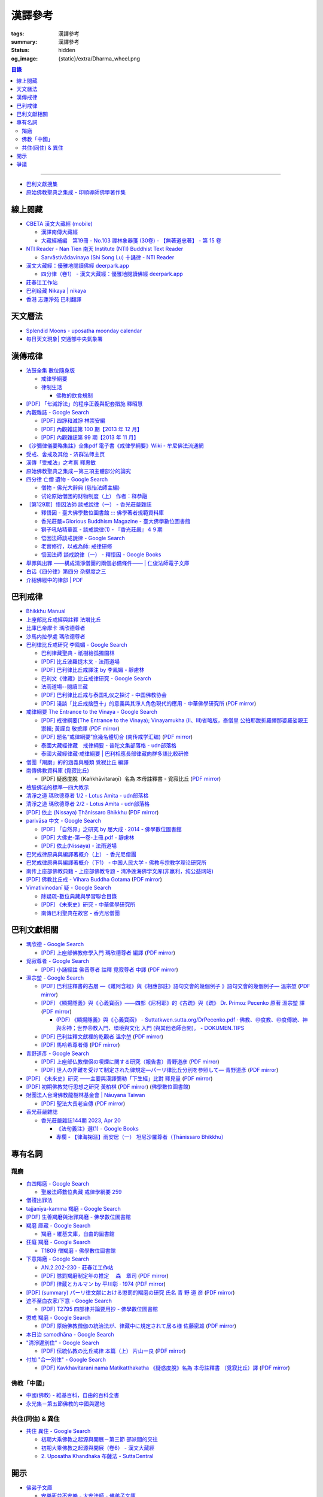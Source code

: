 漢譯參考
========

:tags: 漢譯參考
:summary: 漢譯參考
:status: hidden
:og_image: {static}/extra/Dharma_wheel.png


.. contents:: 目錄

----

- `巴利文獻搜集 <https://siongui.github.io/pali-text-collection/>`__
- `原始佛教聖典之集成 - 印順導師佛學著作集 <https://yinshun-edu.org.tw/zh-hant/Master_yinshun/y35>`_


線上閱藏
++++++++

- `CBETA 漢文大藏經 (mobile) <https://tripitaka.cbeta.org/mobile/index.php>`_

  * `漢譯南傳大藏經 <https://tripitaka.cbeta.org/mobile/index.php?index=N>`_
  * `大藏經補編　第19冊 - No.103 禪林象器箋 (30卷) - 【無著道忠著】 - 第 15 卷 <https://tripitaka.cbeta.org/mobile/index.php?index=B19n0103_015>`_

- `NTI Reader - Nan Tien 南天 Institute (NTI) Buddhist Text Reader <https://ntireader.org/>`_

  * `Sarvāstivādavinaya (Shi Song Lu) 十誦律 - NTI Reader <https://ntireader.org/taisho/t1435_56.html>`_

- `漢文大藏經：優雅地閱讀佛經 deerpark.app <https://deerpark.app/>`_

  * `四分律（卷1） - 漢文大藏經：優雅地閱讀佛經 deerpark.app <https://deerpark.app/reader/T1428/1>`_

- `莊春江工作站 <https://agama.buddhason.org/>`_
- `巴利经藏 Nikaya | nikaya <https://sutra.mobi/>`_
- `香港 志蓮淨苑 巴利翻譯 <{filename}hong-kong-chilin-pali-translation%zh-hant.rst>`_


天文曆法
++++++++

- `Splendid Moons - uposatha moonday calendar <https://splendidmoons.github.io/>`_
- `每日天文現象| 交通部中央氣象署 <https://www.cwa.gov.tw/V8/C/K/astronomy_day.html>`_

  ..
          Google Search: 拂曉 明相
          曙暮光 Twilight
          律制生活：佛教的飲食規制　聖嚴法師著 http://www.book853.com/show.aspx?id=45&cid=54&page=26
          聖嚴法師數位典藏 律制生活159 http://old.ddc.shengyen.org/mobile/text/05-05/159.php
          所謂明相出，即是能夠見到光明相時，在屋外伸手能夠辨別手紋時，便叫見明相，解釋成拂曉時分，比較切近。


漢傳戒律
++++++++

- `法鼓全集 數位隨身版 <http://old.ddc.shengyen.org/mobile/>`_

  * `戒律學綱要 <http://old.ddc.shengyen.org/mobile/toc/01/01-03/index.php>`_
  * `律制生活 <http://old.ddc.shengyen.org/mobile/toc/05/05-05/index.php>`_

    + `佛教的飲食規制 <http://old.ddc.shengyen.org/mobile/toc/05/05-05/d5.php>`_

- `[PDF] 「七滅諍法」的程序正義與配套措施 釋昭慧 <https://www.hcu.edu.tw/Upload/TempFiles/76ee1d49d40f4230a19de0f39b03548a.pdf>`__
- `內觀雜誌 - Google Search <https://www.google.com/search?q=%E5%85%A7%E8%A7%80%E9%9B%9C%E8%AA%8C>`__

  * `[PDF] 四諍和滅諍 林崇安編 <http://www.ss.ncu.edu.tw/~calin/article2008/13_6.pdf>`__
  * `[PDF] 內觀雜誌第 100 期【2013 年 12 月】 <https://buddhism.lib.ntu.edu.tw/FULLTEXT/JR-BJ010/bj010640859.pdf>`__

    ..
       【本期重點】佛教戒律專題研究：（1）八敬法的演變。（2）佛教戒律
       專題研究資料：四諍和滅諍。（3）南傳比丘尼犍度摘要。（4）八敬法
       資料。

       佛告阿難：「比丘諍事，法非法律非律，罪非罪，輕罪重罪，可治罪. 不可治罪，法羯磨、非法羯磨，和合羯磨、不和合羯磨，應作、不應. 作羯磨。阿難！若有如是事起，應疾集僧 ...

  * `[PDF] 內觀雜誌第 99 期【2013 年 11 月】 <https://buddhism.lib.ntu.edu.tw/FULLTEXT/JR-BJ010/bj010640854.pdf>`__

    ..
       【本期重點】：佛教戒律專題研究：（1）佛教律藏的集成和
       演變，（2）戒經略探，（3）戒經中墮法條文的次第和部派的
       演變。佛教戒律專題研究資料：（1）相言諍事與拘睒彌事件，
       （2）阿難與越比尼罪。

- `《沙彌律儀要略集註》全集pdf 電子書《戒律學綱要》Wiki - 牟尼佛法流通網 <http://www.muni-buddha.com.tw/monk_wiki/religious_discipline_wiki.html>`_

  ..
          Google 沙彌律儀: https://www.google.com/search?q=%E6%B2%99%E5%BD%8C%E5%BE%8B%E5%84%80

- `受戒、舍戒及其他 - 济群法师主页 <https://masterjiqun.com/index.php?app=@article&ac=show&id=2>`__
- `漢傳「受戒法」之考察 釋惠敏 <https://www.chibs.edu.tw/ch_html/chbj/09/chbj0904.htm>`__

  ..
     提要

     唐朝之後，漢傳之律學主要是以道宣律師（596～667）之「南山宗」為依據。本文首先對於「受比丘戒法」中之「一白三羯磨」(the Motion and the Three Annoucements；提案說一次，聲明三次），以「南山宗」對於「白」文之五句分析與「羯磨」文之二分、三段之解析為例，考察巴利語律藏原義後建議︰「南山宗」所分「白」文之第三、四句，應該合為「若僧時到，僧忍聽僧授某甲具足戒，某乙為和尚」一句來理解；而「羯磨」文也應該合「誰諸長老忍僧與某甲授具足戒，某乙為和尚者默然」為一句，及「僧已忍與某甲授具足戒竟，某乙為和尚」也如是。

     其次，對漢傳各類「受菩薩戒法」作文獻考察後發現︰現行傳戒儀式之主要依據是見月律師（1602～79）所編《傳戒正範》，將《瑜伽菩薩戒品》之「三說請佛證明」作為「正授戒體法」的羯磨文；反之，將「三問能受戒否」之羯磨文判為與「納受戒體」無關之「明開導戒法」，這是與古傳「湛然本」等「受菩薩戒法」相違。

     〔目次〕

     一、受比丘戒法之「一白三羯磨」

     1. 白文（the Motion；提案文）

     2.羯磨文（the Annoucements；聲明文）

- `原始佛教聖典之集成－第三項主體部分的論究 <https://yinshun-edu.org.tw/zh-hant/Master_yinshun/y35_05_04_03>`__

  ..
          Google 羯磨 種類: https://www.google.com/search?q=%E7%BE%AF%E7%A3%A8+%E7%A8%AE%E9%A1%9E

          生善羯磨與治罪羯磨
          一白三羯磨

          戒律學綱要 300: http://old.ddc.shengyen.org/mobile/text/01-03/300.php
          所謂羯磨法的規定，便是用來判斷羯磨法的是否合乎要求。這個規定，是要具備四個條件，羯磨才能成立。這四個條件是：

       ..
          Google "界場" 羯磨: https://www.google.com/search?q=%22%E7%95%8C%E5%A0%B4%22+%E7%BE%AF%E7%A3%A8

          《清净道论》－羯磨与结界法
          https://www.facebook.com/notes/%E4%B8%8A%E5%BA%A7%E9%83%A8%E5%8E%9F%E5%A7%8B%E4%BD%9B%E6%95%99%E4%BA%A4%E6%B5%81%E5%8C%BA/%E6%B8%85%E5%87%80%E9%81%93%E8%AE%BA%E7%BE%AF%E7%A3%A8%E4%B8%8E%E7%BB%93%E7%95%8C%E6%B3%95/183762755024517/
          在舉行羯磨的時候，如果是僧羯磨（比庫做羯磨 ... 平時界場裡面用電有個很方便的拔的東西，而且你會發現到上座部佛教的那些界場，水龍頭全部不會拉進界場裡面，電也不會拉進 ...

          佛光大辭典 (慈怡法師主編)
          戒場
          指授戒及布薩說戒之道場。如授三昧耶戒之道場，稱三昧耶戒場。在戒場內設戒壇，行授戒作法。戒場本無建築屋舍之必要，僅須於空地有結界標示即成，然為防風雨之故，古來大抵係堂內受戒與露地結界受戒兼行之。其與戒壇相異之處，戒壇乃由平地立一稍高之土壇而成，戒場則僅限平地。但亦有稱戒壇為壇場，或混稱為壇場者。舉辦授戒會道場之人師，稱為戒場主，一般多指該授戒會道場之寺院住持。又戒場主常兼任引禮師，亦常兼任授戒會三師之得戒和尚。（參閱「戒壇」2917、「結界」5181） p2913

          結界
          梵語 sīmā-bandha，或 bandhaya-sīman（音譯畔陀也死曼）。依作法而區劃一定之地域。(一)乃依「白二羯磨」之法，隨處劃定一定之界區，以免僧眾動輒違犯別眾、離宿、宿煮等過失。有關結界之範圍、方法等，諸律所說頗有出入，今依四分律所整理者，大別為攝僧界、攝衣界、攝食界等三種。

       ..
          http://buddhaspace.org/dict/fk/data/%25E5%2582%25B3%25E6%2588%2592.html
          佛光大辭典 (慈怡法師主編)
          傳戒
          指傳授戒律予出家之僧尼或在家居士之儀式。又稱開戒、放戒。就求戒者而言，則稱受戒、納戒、進戒。戒分五戒、八戒、十戒、具足戒、菩薩戒等。具足戒為授於比丘、比丘尼者；十戒為授於沙彌、沙彌尼者；八戒及五戒為授於在家之優婆塞、優婆夷者；菩薩戒則不論出家、在家皆可傳授。

       ..
          https://buddhism.lib.ntu.edu.tw/FULLTEXT/JR-HFU/nx020900.htm
          佛教布薩制度的研究 羅因
          台灣大學中文研究所
          華梵大學 第六次儒佛會通學術研討會論文集--下冊  ( 2002.07 ) 頁407-426
          華梵大學哲學系,  [臺灣 臺北]

       ..
          【第四章·迦絺那衣法·第一节·受衣时节】
          https://masterjiqun.com/index.php?app=@article&ac=show&id=605
          「迦絺那」名義和權利之研究=A Study of “Kathina”
          https://buddhism.lib.ntu.edu.tw/search/search_detail.jsp?seq=125910&comefrom=authorinfo

       ..
          寺院有哪些「職位」？「人事變動」分哪些程序
          http://m.fodizi.tw/fojiaozhishi/25060.html
          https://www.pusa123.com/pusa/wenhua/xuefo/changshi/128826.shtml
          佛在世時，僧團就有維那、守庫藏人、知食人等執事。

       ..
          https://suttacentral.net/lzh-sarv-kd14/lzh/taisho?lang=en&reference=none&highlight=false
          Sarvāstivāda Vinaya	十誦律
          14. Sayanāsana Khandhaka	臥具法
          知敷臥具人
          知食人
          知作器比丘
          知分臥具人
          知事人

- `四分律 亡僧 遺物 - Google Search <https://www.google.com/search?q=%E5%9B%9B%E5%88%86%E5%BE%8B+%E4%BA%A1%E5%83%A7+%E9%81%BA%E7%89%A9>`_

  * `僧物 - 佛光大辭典 (慈怡法師主編) <http://buddhaspace.org/dict/fk/data/%25E5%2583%25A7%25E7%2589%25A9.html>`_

    ..
       梵語 sājghika，巴利語同。即屬於僧尼團體之一切物資。又作僧祇物、僧伽物。除個人之私有物三衣一鉢外，施予個人之衣物，乃至房屋、土地等皆為共有財產，均與僧團經濟有關。以離欲修行為宗旨之釋尊教團中，對個人之私蓄有嚴格之規定。關於僧團物之取用，雖因時因地而異，惟其精神仍傳承至今。

       一般而言，僧物可分為二種：(一)四方僧物，又稱招提僧物、十方僧物、常住僧物，係僧伽所共用，而為教團之共有物，現前之僧不得私自處置。例如寺舍、田園、僕畜等皆屬之。(二)現前僧物，指現前僧（住於一寺眼前所見之比丘、比丘尼）所特用之物，即施主布施予現前僧之物，或指喪亡比丘之遺物。此外，四分律行事鈔卷中更分僧物為四種：(一)常住常住物，指大眾共用之物，如寺舍、田園、花果、樹林等，體通十方，不可分用。(二)十方常住物，指供大眾所食用之餅飯等現熟物，乃通於十方，唯限本處受用，故稱十方常住物。(三)現前現前物，指施予現前僧之物或各自之私物，係考慮現前僧之多少而供養者。(四)十方現前物，指將比丘之遺物分予十方僧者。〔正法念處經卷一十善業道品、大方等大集經卷四十四、善見律毘婆沙卷九、五分律卷二十五、四分律卷四十一、摩訶僧祇律卷二十八、十誦律卷八、卷十、卷二十八、薩婆多毘尼毘婆沙卷二、卷三、卷五、根本薩婆多部律攝卷八、有部尼陀那卷五、四分律行事鈔資持記卷中一下、釋氏要覽卷中、南海寄歸內法傳卷四亡財僧現〕（參閱「三寶物」703、「六物」1274） p5736

  * `试论原始僧团的财物制度（上） 作者：释恭融 <http://www.pacilution.com/ShowArticle.asp?ArticleID=6418>`_

- `［第129期］悟因法師 談戒說律（一） - 香光莊嚴雜誌 <http://www.gayamagazine.org/periodical/detail/180>`_

  ..
     治罪羯磨—辨明罪相以滅惡
     戒律的「輕重」，可以從什麼地方來看？具足戒分為「五篇」、「七聚」、
     「八段」，這是依戒條犯罪大小、懺悔方式等的分類。「五篇」是波羅夷、僧
     殘、波逸提、波羅提提舍尼、突吉羅。「七聚」是在五篇的基礎上，增加了偷
     蘭遮（偷蘭遮為初、二篇的近方便與次方便罪），並將突吉羅分為惡作（身業違犯）、
     惡說（語業違犯）兩聚。「八段」是依《戒本》結構對戒條的分類—波羅夷、
     僧殘、尼薩耆波逸提、波逸提、波羅提提舍尼、眾學法、七滅諍法

  * `釋悟因 - 臺大佛學數位圖書館 ::: 佛學著者規範資料庫 <https://buddhism.lib.ntu.edu.tw/author/authorinfo.jsp?ID=64915>`_
  * `香光莊嚴=Glorious Buddhism Magazine - 臺大佛學數位圖書館 <https://buddhism.lib.ntu.edu.tw/DLMBS/toModule.do?prefix=/website&page=/periodical.jsp?seq=161>`_
  * `獅子吼站精華區 - 談戒說律(1) - 『香光莊嚴』４９期 <https://buddhaspace.org/gem_browse.php/fpath=gem/brd/Buddhism/I/F001014I&num=7>`_
  * `悟因法師談戒說律 - Google Search <https://www.google.com/search?q=%E6%82%9F%E5%9B%A0%E6%B3%95%E5%B8%AB%E8%AB%87%E6%88%92%E8%AA%AA%E5%BE%8B>`_
  * `老實修行，以戒為師: 戒律研修 <https://dharma-yinlung.blogspot.com/2023/01/blog-post_31.html>`_
  * `悟因法師 談戒說律（一） - 釋悟因 - Google Books <https://books.google.com/books?id=LaxTDwAAQBAJ&pg=PP1&lpg=PP1&dq=%E6%82%9F%E5%9B%A0%E6%B3%95%E5%B8%AB%E8%AB%87%E6%88%92%E8%AA%AA%E5%BE%8B>`_

- `舉罪與出罪 ——構成清淨僧團的兩個必備條件—— | 仁俊法師電子文庫 <http://renjun.org/%E8%88%89%E7%BD%AA%E8%88%87%E5%87%BA%E7%BD%AA-%E6%A7%8B%E6%88%90%E6%B8%85%E6%B7%A8%E5%83%A7%E5%9C%98%E7%9A%84%E5%85%A9%E5%80%8B%E5%BF%85%E5%82%99%E6%A2%9D%E4%BB%B6.html>`_
- `白话《四分律》第四分 杂揵度之三 <https://www.quanxue.cn/ct_fojia/sifenl/sifenl87.html>`_
- `介紹佛經中的律部 | PDF <https://www.scribd.com/doc/30769453/%E4%BB%8B%E7%B4%B9%E4%BD%9B%E7%B6%93%E4%B8%AD%E7%9A%84%E5%BE%8B%E9%83%A8>`_


巴利戒律
++++++++

- `Bhikkhu Manual <https://bhikkhu-manual.github.io/>`_
- `上座部比丘戒經與註釋 法增比丘 <https://github.com/siongui/7rsk9vjkm4p8z5xrdtqc#%E4%B8%8A%E5%BA%A7%E9%83%A8%E6%AF%94%E4%B8%98%E6%88%92%E7%B6%93%E8%88%87%E8%A8%BB%E9%87%8B>`_
- `比庫巴帝摩卡 瑪欣德尊者 <https://github.com/siongui/7rsk9vjkm4p8z5xrdtqc#%E6%AF%94%E5%BA%AB%E5%B7%B4%E5%B8%9D%E6%91%A9%E5%8D%A1-%E7%91%AA%E6%AC%A3%E5%BE%B7%E5%B0%8A%E8%80%85>`_
- `沙馬内拉學處 瑪欣德尊者 <https://github.com/siongui/7rsk9vjkm4p8z5xrdtqc#%E6%B2%99%E9%A6%AC%E5%86%85%E6%8B%89%E5%AD%B8%E8%99%95-%E7%91%AA%E6%AC%A3%E5%BE%B7%E5%B0%8A%E8%80%85>`_
- `巴利律比丘戒研究 李鳳媚 - Google Search <https://www.google.com/search?q=%E5%B7%B4%E5%88%A9%E5%BE%8B%E6%AF%94%E4%B8%98%E6%88%92%E7%A0%94%E7%A9%B6+%E6%9D%8E%E9%B3%B3%E5%AA%9A>`_

  * `巴利律藏聖典 - 祇樹給孤獨園林 <http://www.charity.idv.tw/d1/d1.htm>`_
  * `[PDF] 比丘波羅提木叉 - 法雨道場 <http://www.dhammarain.org.tw/canon/vinaya/bhikkhupatimokkha-pc.pdf>`_
  * `[PDF] 巴利律比丘戒譯注 by 李鳳媚 - 靜慮林 <https://www.shineling.org/wp-content/uploads/2021/01/Vinaya.pdf>`_
  * `巴利文《律藏》比丘戒律研究 - Google Search <https://www.google.com/search?q=%E5%B7%B4%E5%88%A9%E6%96%87%E3%80%8A%E5%BE%8B%E8%97%8F%E3%80%8B%E6%AF%94%E4%B8%98%E6%88%92%E5%BE%8B%E7%A0%94%E7%A9%B6>`_
  * `法雨道場--閱讀三藏 <https://dhammarain.github.io/canon/canon1.html>`_

    ..
       * `pali-bhikkhu-vinaya-study巴利律比丘戒研究李凤媚电子书392页 pali-bhikkhu-vinaya-study巴利律比丘戒研究李凤媚书籍扫描PDF版-易道宝 <https://www.ydaobao.com/pali-bhikkuu3q.html>`_
       * `《巴利律比丘戒译注》作者：李凤媚【PDF】 <http://admin.zasq.net/~zazww/forum.php?mod=viewthread&tid=483925>`_
       * `比丘戒研究-李凤媚2013-05-31 11:44:22 来源 <http://www.nibbana.cn/html/2013/tuijian1_0531/8136.html>`_

  * `[PDF] 巴利律比丘戒与泰国礼仪之探讨 - 中国佛教协会 <https://www.chinabuddhism.com.cn/fayin/dharma/2014.6/2014.pdf>`_
  * `[PDF] 淺談「比丘戒捨墮十」的意義與其淨人角色現代的應用 - 中華佛學研究所 <https://www.chibs.edu.tw/ch_html/chbs/09/chbs0907.pdf>`_
    (`PDF mirror <{static}/extra/pdf-mirror/chbs0907.pdf>`__)

- `戒律綱要 The Entrance to the Vinaya - Google Search <https://www.google.com/search?q=%E6%88%92%E5%BE%8B%E7%B6%B1%E8%A6%81+The+Entrance+to+the+Vinaya>`_

  * `[PDF] 戒律綱要(The Entrance to the Vinaya); Vinayamukha (Ⅱ、Ⅲ)省略版，泰僧皇 公拍耶跋折羅禪那婆羅娑親王 禦輯; 黃謹良 敬摭譯 <https://dhammarain.github.io/canon/vinaya/Vinayamukha_II_III-cei_ri_kan_yiau_2-3.pdf>`_
    (`PDF mirror <{static}/extra/pdf-mirror/Vinayamukha_II_III-cei_ri_kan_yiau_2-3.pdf>`__)
  * `[PDF] 题名“戒律綱要”庶幾名體切合 (南传戒学汇编) <https://www.dhammatalks.net/Chinese/Sila_precepts.pdf>`_
    (`PDF mirror <{static}/extra/pdf-mirror/Sila_precepts.pdf>`__)
  * `泰國大藏經律藏　戒律綱要 - 普陀文集部落格 - udn部落格 <https://blog.udn.com/mobile/ptt1/7684611>`_
  * `泰國大藏經律藏·戒律綱要 | 巴利相應長部律藏向群多語比較研修 <https://sieii.wordpress.com/2011/07/24/%E6%B3%B0%E5%9C%8B%E5%A4%A7%E8%97%8F%E7%B6%93%E5%BE%8B%E8%97%8F%C2%B7%E6%88%92%E5%BE%8B%E7%B6%B1%E8%A6%81/>`_

- `僧團「羯磨」的的涵義與種類 覓寂比丘 編譯 <https://m.facebook.com/media/set/?set=a.906576973101592&type=3>`_

  ..
          Google Search: 僧團羯磨
          僧團「羯磨」的的涵義與種類 by 寂靜精舍 Santa Vihāra
          https://m.facebook.com/media/set/?set=a.906576973101592&type=3
          《護僧須知》
          僧團「羯磨」的的涵義與種類
          覓寂比丘 編譯

          羯磨（kamma）：是指律制僧團法定的會議。然而「羯磨」不同於一般的會議，而是佛陀在《律藏》制定的僧團法定運作會議。
          羯磨分為四種：聽許羯磨、單白羯磨、白二羯磨和白四羯磨。
          1.聽許羯磨（apalokanakammaṃ,求聽羯磨；同意羯磨）：是一種對僧團告知（sāveti）三次的羯磨。這類羯磨包括僧團對邪見沙彌施以不攝受、不共住的處罰（daṇḍakamma），以及對不受勸比丘施以梵罰（brahmadaṇḍa）等羯磨。
          2.單白羯磨（ñattikammaṃ,僅白羯磨）：是一種對僧團告白（ñatti）一次的羯磨。這類羯磨包括僧團的布薩、自恣等羯磨。
          3.白二羯磨（ñattidutiyakammaṃ,以告白為第二的羯磨）：是一種對僧團一次告白和隨後一次宣告（anussāvana）的羯磨；即一次告白加一次宣告為白二羯磨。這類羯磨包括僧團的結界（結不離衣界和結布薩堂等）及授與卡提那衣等羯磨。
          4.白四羯磨（ñatticatutthakammaṃ,以告白為第四的羯磨）：是一種對僧團一次告白和隨後三次宣告的羯磨；即一次告白加三次宣告為白四羯磨。這類羯磨包括受具足戒、給犯僧初餘罪比丘的出罪等羯磨。
          「告白（ñatti）」：是一種制式〔法定〕的羯磨語內容──將羯磨的事項或目的向僧團宣告，這類似於現今會議的提案。
          「宣告（anussāvana）」：是一種制式的羯磨語──即重述告白的內容，並在詢問僧眾是否同意此內容後作總結。
          僧團羯磨必須同時具備五個條件，才算有效的羯磨；如果其中任何一個條件失壞或有缺失，該項羯磨即無效。這五個條件為──
          1.對象成就（vatthusampatti）：是指羯磨的對象要合乎規定，例如：被羯磨的對象應在場就不能缺席；應承認自白就不能沉默不語；求受具足戒者必須為滿二十歲者、非般達卡等十三種不能受具足戒的人，等等。
          2.告白成就（ñattisampatti,提案成就）：在宣說告白時，避免五種過失：沒提及對象、沒提及僧團、沒提及人、沒有告白或最後才告白。
          3.宣告成就（anussāvanasampatti,隨羯磨語成就）：在宣說羯磨語時，避免五種過失──沒提及對象、沒提及僧團、沒提及人、缺少宣告或非時宣告。
          4.界成就（sīmāsampatti）：舉行羯磨的界場沒有界相破損、無界相、界重疊等十一種失壞、缺失。
          5.眾成就（parisāsampatti）：參加羯磨的合格比丘達到法定人數；界內除了如法請假的比丘外，不能有其他比丘（不來參加）；僧團成員必須處在伸手所及處之內。舉行僧團羯磨有法定人數的規定，至少為四位合格的清淨比丘。因羯磨種類的不同，法定人數的規定稍有不同──一般僧團羯磨的法定人數為至少四位比丘；在邊地受具足戒、自恣、授與卡提那衣等羯磨必須至少五位比丘才能執行；在中印度的受具足戒羯磨至少十位比丘才能執行；對犯僧初餘罪比丘的出罪羯磨至少二十位比丘才能執行。
          律制僧團的羯磨不同於一般會議，是採取完全民主的全數決。在舉行羯磨的告白（ñatti）及宣告（anussāvana）期間，若有在場的比丘提出異議，該羯磨即無效。
          VinsA.(pg. 391-413); VinlṬ.(pg. 2.0265-295)

- `南傳佛教資料庫 (覓寂比丘) <https://onedrive.live.com/?authkey=%21ALmYY8amFTE5Ljc&id=B7AD4DBC5664F05C%21107&cid=B7AD4DBC5664F05C>`__

  * [PDF] 疑惑度脫（Kaṅkhāvitaraṇī）名為 本母註釋書 - 覓寂比丘
    (`PDF mirror <{static}/extra/pdf-mirror/santagavesaka-bhikkhu/overcoming-doubts-unfinished.pdf>`__)

- `檢驗佛法的標準—四大教示 <https://www.facebook.com/238740526277955/posts/539201356231869/>`_

  ..
          四大教示，巴利語 cattāro mahāpadesā，意為檢驗佛法的四個標準。在經律中，有兩種四大教示：一、出現在經藏《長部·大品》的稱為「經的四大教示」 (Sutte cattāro mahāpadesā)，二、出現在《律藏·大品‧藥篇》的稱為「篇章的四大教示」(Khandhake cattāro mahāpadesā)。篇章的四大教示為判斷是否隨順於佛陀所許可的四種方法，屬於律制的檢驗標準，在此不作詳論。

          https://c.cari.com.my/forum.php?mod=viewthread&tid=3788384

          2015年12月11日 觅寂尊者在马来西亚悉达林三藏研习营的讲稿。

          四大教法，巴利语「Cattāro Mahāpadesā」，意思是确认佛法的四大准则。在经律中，有两种四大教法：一个是出现在经藏《长部&#8231;大品》的称为「经的四大教法」（Sutte cattāro mahāpadesā），第二个是出现在《律藏&#8231;大品&#8231;药犍度》的称为「犍度的四大教法」（Khandhake cattāro mahāpadesā）。犍度的四大教法为判断是否随顺于佛陀所许可的四种方法，属于律制的检验标准；经的四大教法，是佛陀在八十岁那年在财富城的阿难塔庙中所教导的，记载在《大般涅槃经》。

- `清淨之道  瑪欣德尊者 1/2 - Lotus Amita - udn部落格 <https://blog.udn.com/mobile/milene/158092625>`_
- `清淨之道  瑪欣德尊者 2/2 - Lotus Amita - udn部落格 <https://blog.udn.com/mobile/milene/158094493>`_
- `[PDF] 依止 (Nissaya) Ṭhānissaro Bhikkhu <https://dhammarain.github.io/books/nissaya.pdf>`_
  (`PDF mirror <{static}/extra/pdf-mirror/nissaya.pdf>`__)
- `parivāsa 中文 - Google Search <https://www.google.com/search?q=pariv%C4%81sa+%E4%B8%AD%E6%96%87>`__

  * `[PDF] 「自然界」之研究 by 屈大成 · 2014 - 佛學數位圖書館 <http://buddhism.lib.ntu.edu.tw/FULLTEXT/JR-MAG/mag543289.pdf>`__
  * `[PDF] 大佛史-第一卷-上冊.pdf - 靜慮林 <https://www.shineling.org/wp-content/uploads/2020/10/%E5%A4%A7%E4%BD%9B%E5%8F%B2-%E7%AC%AC%E4%B8%80%E5%8D%B7-%E4%B8%8A%E5%86%8A.pdf>`_
  * `[PDF] 依止(Nissaya) - 法雨道場 <http://www.dhammarain.org.tw/books/nissaya.pdf>`_

    ..
       / 原著者：他尼沙羅 比丘 Thanissaro Bhikkhu
       / 編譯者：庫那威羅 比丘等 Guṇavīra Bhikkhu and others

- `巴梵戒律原典與編譯著概介（上） - 香光尼僧團 <http://www.gaya.org.tw/journal/m20/20-book2.htm>`_
- `巴梵戒律原典與編譯著概介（下1） - 中国人民大学 - 佛教与宗教学理论研究所 <https://isbrt.ruc.edu.cn/index.php?type=newsview&id=383>`_

  ..
     佛教圖書館館訊 第二十三期 89年 9月
     巴梵戒律原典與編譯著概介（下）
     英國布里斯托大學神學與宗教研究所博士生　釋自軒

- `南传上座部佛教典籍 - 上座部佛教专题 - 清净莲海佛学文库(非赢利，纯公益网站) <http://fotxt.jixiangyun.com/bencandy.php?fid-433-id-14050-page-1.htm>`_
- `[PDF] 佛教比丘戒 - Vihara Buddha Gotama <https://vbgnet.org/Articles/The-Buddhist-Monks-Precepts%20-Chinese-2009.pdf>`_
  (`PDF mirror <{static}/extra/pdf-mirror/The-Buddhist-Monks-Precepts-Chinese-2009.pdf>`__)
- `Vimativinodanī 疑 - Google Search <https://www.google.com/search?q=Vimativinodan%C4%AB+%E7%96%91>`_

  * `除疑疏-數位典藏與學習聯合目錄 <https://catalog.digitalarchives.tw/item/00/61/10/fb.html>`_

    .. 附註:此夾貝葉經以緬文抄刻巴利語成書，初步整理其抄刻內容為《除疑疏》(Vimativinodanī tīkā，巴利語直譯中文題名)，屬巴利三藏中《律藏》之疏鈔。容分為五個部份，分別擁有出版標記頁，分別記載其抄刻完成年代，大致完成於緬曆1225年9月(約西元1863年)，於第三與第四部份的出版標記頁詳載捐獻者資料，此件經文完整。

  * `[PDF] 《未來史》研究 - 中華佛學研究所 <http://www.chibs.edu.tw/ch_html/chbs/14/chbs1404.pdf>`_

    .. Vimativinodanī. （《斷疑》），是有關對律的再注釋的書（sub-commentary），而不是《書. 史》記載的Vimaticchedanī。據DPPN，Vimaticchedanī 是對阿

  * `南傳巴利聖典在故宮 - 香光尼僧團 <http://www.gaya.org.tw/journal/m51/51-main3.htm>`_

    .. 除疑（Vimativinodanī）, 1, 巴利語, 1902, 贈善025919. 26, 除疑疏（Vimativinodanī tīkā）, 1, 巴利語, 1904, 贈善025900. 27, 攝律義（Vinayasaṅgaha）（第二冊）, 2 ...


巴利文獻相關
++++++++++++

- `瑪欣德 - Google Search <https://www.google.com/search?q=%E7%91%AA%E6%AC%A3%E5%BE%B7>`_

  * `[PDF] 上座部佛教修學入門 瑪欣德尊者 編譯 <https://www.taiwandipa.org.tw/images/k/k2-0.pdf>`_
    (`PDF mirror <{static}/extra/pdf-mirror/mahinda-bhikkhu/k2-0.pdf>`__)

- `覓寂尊者 - Google Search <https://www.google.com/search?q=%E8%A6%93%E5%AF%82%E5%B0%8A%E8%80%85>`_

  * `[PDF] 小誦經註 佛音尊者 註釋 覓寂尊者 中譯 <https://www.taiwandipa.org.tw/images/k/k3936-0.pdf>`_
    (`PDF mirror <{static}/extra/pdf-mirror/santagavesaka-bhikkhu/k3936-0.pdf>`__)

- `溫宗堃 - Google Search <https://www.google.com/search?q=%E6%BA%AB%E5%AE%97%E5%A0%83>`_

  * `[PDF] 巴利註釋書的古層 —《雜阿含經》與《相應部註》語句交會的幾個例子 》語句交會的幾個例子— 溫宗堃 <https://buddhism.lib.ntu.edu.tw/FULLTEXT/JR-AN/an148761.pdf>`_
    (`PDF mirror <{static}/extra/pdf-mirror/tzung-kuen-wen/an148761.pdf>`__)
  * `[PDF] 《顯揚隱義》與《心義寶函》——㆕部《尼柯耶》的《古疏》與《疏》 Dr. Primoz Pecenko 原著 溫宗堃 譯 <http://kusala.online-dhamma.net/%E6%96%87%E5%AD%97%E8%B3%87%E6%96%99/%E5%8D%97%E5%82%B3%E4%BD%9B%E6%95%99%E5%9C%96%E6%9B%B8%E9%A4%A8%20Theravada%20Buddhism%20E-Library/043%20%E8%AB%96%E6%96%87/%E9%A1%AF%E6%8F%9A%E9%9A%B1%E7%BE%A9%E8%88%87%E7%9C%9F%E7%BE%A9%E5%AF%B6%E5%87%BD.pdf>`_
    (`PDF mirror <{static}/extra/pdf-mirror/tzung-kuen-wen/Suttatkwen.sutta.org-DrPecenko.pdf.pdf>`__)

    + `(PDF) 《顯揚隱義》與《心義寶函》 - Suttatkwen.sutta.org/DrPecenko.pdf · 佛教、㊞度教、㊞度傳統、神與㊛神；世界㊪教入門、環境與文化 入門 (與其他老師合開)。 - DOKUMEN.TIPS <https://dokumen.tips/documents/eecefc-ccecicoeecfeoe.html>`_

  * `[PDF] 巴利註釋文獻裡的乾觀者 溫宗堃 <https://buddhism.lib.ntu.edu.tw/FULLTEXT/JR-BM054/bm054128190.pdf>`_
    (`PDF mirror <{static}/extra/pdf-mirror/tzung-kuen-wen/bm054128190.pdf>`__)

  * `[PDF] 馬哈希尊者傳 <https://mbscnn.org/ckfinder/userfiles/files/%E5%87%BA%E7%89%88%E5%93%81/%E9%A6%AC%E5%93%88%E5%B8%8C%E5%B0%8A%E8%80%85%E5%82%B3.pdf>`_
    (`PDF mirror <{static}/extra/pdf-mirror/tzung-kuen-wen/mahaasi-biography.pdf>`__)

- `青野道彥 - Google Search <https://www.google.com/search?q=%E9%9D%92%E9%87%8E%E9%81%93%E5%BD%A5>`_

  * `[PDF] 上座部仏教僧侶の喫煙に関する研究（報告書）青野道彦 <https://www.tasc.or.jp/assist/archives/h27/pdf/2015_05B_aono.pdf>`_
    (`PDF mirror <{static}/extra/pdf-mirror/aono-michihiko/2015_05B_aono.pdf>`__)

  * `[PDF] 世人の非難を受けて制定された律規定―パーリ律比丘分別を参照して― 青野道彥 <https://cbsweb.fgu.edu.tw/file_center/get_file.php?type=newspaper_menu&id=JDg2IQ==&file=2018091909391486.pdf>`_
    (`PDF mirror <{static}/extra/pdf-mirror/aono-michihiko/2018091909391486.pdf>`__)

- `[PDF] 《未來史》研究 ——主要與漢譯彌勒「下生經」比對 釋見量 <http://www.chibs.edu.tw/ch_html/chbs/14/chbs1404.pdf>`_
  (`PDF mirror <{static}/extra/pdf-mirror/chbs1404.pdf>`__)

- `[PDF] 初期佛教梵行思想之研究 黃柏棋 <http://www.tt034.org.tw/upload/cht/134/1105_file_1.pdf>`_
  (`PDF mirror <{static}/extra/pdf-mirror/tt034-an149191.pdf>`__)
  (`佛學數位圖書館 <https://buddhism.lib.ntu.edu.tw/FULLTEXT/JR-AN/an149191.pdf>`__)

- `財團法人台灣佛教龍樹林基金會 | Nāuyana Taiwan <https://www.nauyana.org.tw/>`_

  * `[PDF] 聖法大長老自傳 <https://www.nauyana.org.tw/download/autobiography.pdf>`_
    (`PDF mirror <{static}/extra/pdf-mirror/nauyana/autobiography.pdf>`__)

- `香光莊嚴雜誌 <http://www.gayamagazine.org/magazine>`_

  * `香光莊嚴雜誌144期 2023, Apr 20 <http://www.gayamagazine.org/periodical/detail/202>`_

    + `《法句義注》選(1) - Google Books <https://books.google.com/books/about/%E6%B3%95%E5%8F%A5%E7%BE%A9%E6%B3%A8_%E9%81%B8_1.html?id=IbfJEAAAQBAJ>`_
    + `專欄 -  【律海掬漚】雨安居（一） 坦尼沙羅尊者（Ṭhānissaro Bhikkhu） <http://www.gayamagazine.org/article/detail/3956>`_


專有名詞
++++++++


羯磨
####

- `白四羯磨 - Google Search <https://www.google.com/search?q=%E7%99%BD%E5%9B%9B%E7%BE%AF%E7%A3%A8>`__

  * `聖嚴法師數位典藏 戒律學綱要 259 <http://old.ddc.shengyen.org/mobile/text/01-03/259.php>`_

- `僧殘出罪法 <{filename}getting-up-community-initial-subsequent%zh-hant.rst>`_

  ..
          摩那埵- 比丘僧尼戒律儀
          https://www.dharmazen.org/X1Chinese/D45Dictionary/D09Sila001/D09-1-0006.htm
          僧殘：梵語 samghāvaśesa，音譯為僧伽婆尸沙、僧伽胝施沙。意即眾餘、眾決斷、僧初殘。此罪次於波羅夷，被列入重罪。犯此罪者，即被處罰別住之刑，並依教團作法，受六夜摩那埵（mānāpya，巴 mānatta，即悅眾意、意喜之意）之滅罪法，洗淨殘餘之罪垢，始可恢復僧尼之資格，故稱僧殘。

          六夜摩那埵，即六夜間被褫奪種種權利，另外住宿之意，與所謂禁足同義。如再掩飾其罪垢不肯坦白，即加罰相當日數之波利婆沙（parivāsa，意即重別住），後再受六夜摩那埵。僧殘罪在教團屬於重罪，故其作法甚為嚴肅莊重。初被告被傳至眾僧之前受警誡，令其自覺後，告訴其所犯之罪名與事實，如能坦白吐露並悔過，則僅處以六夜摩那埵。教團對於摩那埵之被告，必依一白三羯磨之作法，三度提出動議，徵詢眾僧之同意。六夜摩那埵結束後，被告須在比丘二十人以上（比丘尼則須有比丘、比丘尼各二十人以上）之大眾前告白懺悔，教團亦依法作完儀式，令其復位。僧殘罪在比丘有故意失精等十三種，比丘尼有婚姻媒妁等十七種，其中七種係僧尼共通者。波利婆沙Parivāsa是驅逐有犯僧殘之比丘、比丘尼而令住一特定居所，故稱為別住。英文為abode , stay , sojourn；the expulsion of a guilty member Buddh。

          犯僧殘者於僧眾面前呵責犯過比丘，並宣告剝奪其三十五事之權利，如奪其供給、證正他事之權利等。五事共有七項，故合成三十五事，稱奪三十五事。此三十五事中。初十奪其師德，次十奪其隨意所行，次十事奪其供事，後餘五不聽于知他事。應順行此法，若違犯一事，罪則不滅，不得與出罪羯磨。

- `tajjanīya-kamma 羯磨 - Google Search <https://www.google.com/search?q=tajjan%C4%ABya-kamma+%E7%BE%AF%E7%A3%A8>`_
- `[PDF] 生善羯磨與治罪羯磨 - 佛學數位圖書館 <https://buddhism.lib.ntu.edu.tw/FULLTEXT/JR-MAG/mag576928.pdf>`_

  ..
     佛教的羯磨法依性質，可以分為「生善羯磨」與「治罪羯磨」，或「生
     善羯磨」與「滅惡羯磨」，這是從兩個面向來促進僧眾的和合。律典裡提到：
     「有二種羯磨，一治罪羯磨，二成善羯磨。治罪羯磨者：謂苦切羯磨、依止羯
     磨、驅出羯磨、下意羯磨、擯羯磨，如是等苦惱羯磨，是名治罪羯磨。成善羯
     磨者：謂受戒羯磨、布薩羯磨、自恣羯磨、出罪羯磨、布草羯磨，如是等能成
     善法羯磨，是名成善羯磨。」

- `羯磨 庫藏 - Google Search <https://www.google.com/search?q=%E7%BE%AF%E7%A3%A8+%E5%BA%AB%E8%97%8F>`_

  * `羯磨 - 維基文庫，自由的圖書館 <https://zh.m.wikisource.org/zh-hant/%E7%BE%AF%E7%A3%A8>`_

    ..
       羯磨一卷(出曇無德律)
       曹魏安息沙門曇諦譯
       差守庫藏物人羯磨文
       持亡者衣鉢與看病人羯磨文

- `狂癡 羯磨 - Google Search <https://www.google.com/search?q=%E7%8B%82%E7%99%A1+%E7%BE%AF%E7%A3%A8>`_

  * `T1809 僧羯磨 - 佛學數位圖書館 <http://buddhism.lib.ntu.edu.tw/FULLTEXT/sutra/chi_pdf/sutra17/T40n1809.pdf>`_

    .. 此那那由比丘心亂狂癡，或憶說戒，或不憶說戒，或來或不來。若僧時到，僧忍聽。與此比丘作心亂狂癡羯磨，若憶若不憶，若來若不來，僧作羯磨說戒。白如是。』羯磨准作。」

- `下意羯磨 - Google Search <https://www.google.com/search?q=%E4%B8%8B%E6%84%8F%E7%BE%AF%E7%A3%A8>`_

  * `AN.2.202-230 - 莊春江工作站 <https://agama.buddhason.org/AN/AN0421.htm>`_

    ..
       增支部2集202-230經(莊春江譯)

       「比丘們！緣於二個理由，波羅提木叉被如來為弟子們安立……（中略）波羅提木叉誦說被安立……波羅提木叉擱置被安立……自恣被安立……自恣擱置被安立……苦切羯磨被安立……依止羯磨被安立……驅擯羯磨被安立……下意羯磨被安立……舉罪羯磨被安立……給與別住被安立……本日治被安立……給與摩那埵被安立……出罪被安立……復權被安立……驅擯被安立……具足戒被安立……白羯磨被安立……白二羯磨被安立……白四羯磨被安立……在未安立的上被安立……在已安立的上者被隨安立(補制)……安立面前毘尼被安立……憶念毘尼被安立……不癡毘尼被安立……承認作的事(自言治)被安立……多數決被安立……覓罪相被安立……草覆蓋被安立，哪二個？為了僧團的良善狀態、為了僧團的安樂狀態……為了難羞愧人們的折伏、為了美善比丘們的樂住……為了當生諸漏的自制、為了來世諸漏的防衛……為了當生諸敵意的自制、為了來世諸敵意的防衛……為了當生諸敵意的自制、為了來世諸罪過的防衛……為了當生諸害怕的自制、為了來世諸害怕的防衛……為了當生諸不善法的自制、為了來世諸不善法的防衛……為了對在家人的憐愍、為了對惡欲求比丘們黨翼的斷絕……為了無淨信者們的淨信、為了有淨信者們的增大……為了正法的存續、為了律的資助，比丘們！緣於這二個理由，如來為弟子安立草覆蓋。」

       毘尼中略[品]終了。

  * `[PDF] 懲罰羯磨制定年の推定 　森　章司 <http://www.sakya-muni.jp/pdf/mono21_ke11.pdf>`_
    (`PDF mirror <{static}/extra/pdf-mirror/mono21_ke11.pdf>`__)

    .. 下意羯磨（paTisAraNiya-kamma）：信心あり、浄心ある在家者に礼を失する行為をなし. た者に、サンガの命によってその在家者に対して悔過させる。 不見罪挙羯磨（ApattiyA ...

  * `[PDF] 律蔵とカルマン by 平川彰 · 1974 <https://otani.repo.nii.ac.jp/record/7619/files/BGS_020-04.pdf>`_
    (`PDF mirror <{static}/extra/pdf-mirror/BGS_020-04.pdf>`__)

    .. 律蔵の羯磨には、人数の点からいって、四比丘でなしう. る羯磨、五比丘でなす羯磨、十比丘でなす羯磨 ... 下意羯磨 (patisāraniya). 拳罪羯磨 (ukkhepaniya). 罪を見ざる ...

- `[PDF] (summary) パーリ律文献における懲罰的羯磨の研究 氏名 青 野 道 彦 <https://repository.dl.itc.u-tokyo.ac.jp/record/7947/files/A31188_summary.pdf>`_
  (`PDF mirror <{static}/extra/pdf-mirror/A31188_summary.pdf>`__)
- `遮不至白衣家/下意 - Google Search <https://www.google.com/search?q=%E9%81%AE%E4%B8%8D%E8%87%B3%E7%99%BD%E8%A1%A3%E5%AE%B6%2F%E4%B8%8B%E6%84%8F>`_

  * `[PDF] T2795 四部律并論要用抄 - 佛學數位圖書館 <http://buddhism.lib.ntu.edu.tw/FULLTEXT/sutra/chi_pdf/sutra24/T85n2795.pdf>`_

- `懲戒 羯磨 - Google Search <https://www.google.com/search?q=%E6%87%B2%E6%88%92+%E7%BE%AF%E7%A3%A8>`_

  * `[PDF] 原始佛教僧伽の統治法が、律藏中に規定されて居る様 佐藤密雄 <https://archives.bukkyo-u.ac.jp/rp-contents/BN/0021/BN00210R054.pdf>`_
    (`PDF mirror <{static}/extra/pdf-mirror/BN00210R054.pdf>`__)

- `本日治 samodhāna - Google Search <https://www.google.com/search?q=%E6%9C%AC%E6%97%A5%E6%B2%BB+samodh%C4%81na>`_
- `"清淨邊別住" - Google Search <https://www.google.com/search?q=%22%E6%B8%85%E6%B7%A8%E9%82%8A%E5%88%A5%E4%BD%8F%22>`_

  * `[PDF] 伝統仏教の比丘戒律 本篇（上） 片山一良 <http://repo.komazawa-u.ac.jp/opac/repository/all/14048/KJ00005114310.pdf>`_
    (`PDF mirror <{static}/extra/pdf-mirror/KJ00005114310.pdf>`__)

    ..
       り治す「本日治」 (mūlāya patikassati) の罰が与えられる。 「復帰」 (abbhāna)とは,. すべてを終えて許される出罪のことであり,そのための儀式には20人の僧団が求め ...

- `付加 "合一別住" - Google Search <https://www.google.com/search?q=%E4%BB%98%E5%8A%A0+%22%E5%90%88%E4%B8%80%E5%88%A5%E4%BD%8F%22>`_

  * `[PDF] Kavkhavitarani nama Matikatthakatha 《疑惑度脫》名為 本母註釋書 （覓寂比丘）譯 <http://www.agamarama.com/Ch_Tipitaka(s)_htm/V/jiebenzhu.pdf>`_
    (`PDF mirror <{static}/extra/pdf-mirror/santagavesaka-bhikkhu/jiebenzhu.pdf>`__)


佛教「中國」
############

- `中國(佛教) - 維基百科，自由的百科全書 <https://zh.wikipedia.org/zh-hant/%E4%B8%AD%E5%9C%8B_(%E4%BD%9B%E6%95%99)>`__
- `永光集－第五節佛教的中國與邊地 <https://yinshun-edu.org.tw/zh-hant/book/export/html/3704>`__


共住(同住) & 異住
#################

- `共住 異住 - Google Search <https://www.google.com/search?q=%E5%85%B1%E4%BD%8F%20%E7%95%B0%E4%BD%8F>`_

  * `初期大乘佛教之起源與開展－第三節  部派間的交往 <https://yinshun-edu.org.tw/zh-hant/book/export/html/3430>`_

    .. 「異住」就是破僧，定義及處分，如《摩訶僧祇律》卷二六（大正二二‧四四一上）說：. 「一住處，共一界，別眾布薩，別自恣，別作僧事，是名破僧。

  * `初期大乘佛教之起源與開展（卷6） - 漢文大藏經 <https://deerpark.app/reader/Y0035/6>`_

    .. 如上面所說破僧比丘等「異住比丘」，《十誦律》也譯為「不共住」。這也是「盡壽不應共語、共住、共食；不共佛、法 ...

  * `2. Uposatha Khandhaka 布薩法 - SuttaCentral <https://suttacentral.net/lzh-mi-kd2/lzh/taisho>`_

    .. 見異住比丘作同住想。見T 0128a15 已憶問共說戒。有一住處。諸比丘集欲布薩T 0128a16 說戒。見異住比丘。於界疑於比丘無疑。不T 0128a17 憶不問便說戒。有一住處。諸 ...


開示
++++

- `佛弟子文庫 <http://m.fodizi.tw/>`_

  * `安樂死並不安樂 - 大安法師 - 佛弟子文庫 <http://m.fodizi.tw/qt/daanfashi/18380.html>`_
  * `一定要盡最大努力去懺悔業障 - 大安法師 - 佛弟子文庫 <http://m.fodizi.tw/qt/daanfashi/16709.html>`_
  * `九則佛門中常見的警策格言 - 佛弟子文庫 <http://m.fodizi.tw/qt/qita/14340.html>`_
  * `樂觀法師：金山活佛（妙善法師）顯示定力 - 念覺學佛網 <https://nianjue.org/article/57/574927.html>`_
  * `印光大師：學佛人日常生活起居要注意這幾點 - 念覺學佛網 <https://nianjue.org/article/58/575785.html>`_
  * `明一法師的出家因緣與信心來源 - 明一法師 - 佛弟子文庫 <http://m.fodizi.tw/qt/qita/10868.html>`_
  * `我們的眼睛總是在「看」 - 夢參老和尚 - 佛弟子文庫 <http://m.fodizi.tw/qt/mengcanlaoheshang/21543.html>`_

- `見賢思齊（一名廣化律師弘法故事集） <https://book.bfnn.org/books2/1868.htm>`_
- `一行禪師開示 / 共修的精神 | Plum Village <https://plumvillage.org/zh-hant/%E6%96%87%E7%AB%A0/%E5%85%B1%E4%BF%AE%E7%9A%84%E7%B2%BE%E7%A5%9E>`_


爭議
++++

- 隨方毘尼

  * 出處：依五分律卷二十二（大二二‧一五三上）：「雖是我所制，而於餘方不以為清淨者，皆不應用；雖非我所制，而於餘方必應行者，皆不得不行。」
  * | `佛學大辭典/隨方毘尼 - 维基文库，自由的图书馆 <https://zh.m.wikisource.org/wiki/%E4%BD%9B%E5%AD%B8%E5%A4%A7%E8%BE%AD%E5%85%B8/%E9%9A%A8%E6%96%B9%E6%AF%98%E5%B0%BC>`_
    | 義淨三藏以五分律之文為譯者之謬。寄歸傳二曰：「有現著非法衣服將為無過。引彼略教文云：此方不淨，餘方清淨。得行無罪者，斯乃譯者之謬，意不然矣。」
    | `《南海寄歸內法傳》卷第二 - NTI Reader <http://ntireader.org/taisho/t2125_02.html>`_
  * | `[PDF] 戒律對修道的重要 - 本因法師 <https://www.yidesi.org/jiehui/07jie.pdf>`_
    | `戒律對修道的重要--本因法師宣講於印度那瀾陀大寺 <http://yidesi2012.blogspot.com/2014/07/blog-post_70.html>`_
  * `隨方毘尼 瑪欣德 - Google Search <https://www.google.com/search?q=%E9%9A%A8%E6%96%B9%E6%AF%98%E5%B0%BC+%E7%91%AA%E6%AC%A3%E5%BE%B7>`_

    + `本来面目 - The Way It Is - 【玛欣德尊者与北传法师对话】 - Facebook <https://www.facebook.com/originalbuddhismthewayitis/photos/a.542693495930264/878222792377331/?type=3>`_
    + `上座部佛教有必要這麼保守嗎？ - dhooray 的部落格 - udn部落格 <https://blog.udn.com/mobile/dhooray/11472463>`_

  * `曾经听人说“随方毗尼”，什么是“随方毗尼”？_百度知道 <https://zhidao.baidu.com/question/569424757/answer/1435257620.html>`_

    ..
       ：《五分律》提到：“虽是我所制，而余方不以为清净者，皆不应用；虽非我所制，而于余方必应行者，皆不得不行。”有些北传法师引这一段律文做为自己因时因地不奉行戒律的借口，称为“随方毗尼”。然而，《五分律》是化地部（弥沙塞部）所传诵，在其他各部律似乎没有类似的记载。我们只能说，这种说法只是化地部自己内部的一种传说，否则大家各说纷纭，莫衷一是，就会很分歧、很混乱，僧团就无法和合，而且会破坏律制！在《律藏》中，佛陀为住在边地（中印度以外的地方）的比丘开了四种规定，这或许可以称之为“随方毗尼”吧！1、在边地允许持律五人僧为人授具足戒。2、在边地允许穿多层底的鞋子。3、在边地允许常常沐浴。4、在边地允许用兽皮来做敷具。

       是说戒律(毗尼)可随各地之风土习俗而有开制、缓急之别。随风俗民情之需，对戒律可斟酌取舍。即戒律中佛陀未禁止之事、未开许之事等，得随顺地方之风土、气候等而斟酌开许废止。

  * `學佛知津 17 <http://old.ddc.shengyen.org/mobile/text/05-04/17.php>`_
  * `法鼓妙音(2/4) 【 聖嚴法師開示精選 】佛戒的起源 - 法鼓山天南寺 <https://tannan.ddm.org.tw/xmnews/cont?xsmsid=0K315614578812001112&sid=0L104601555071176036>`_

